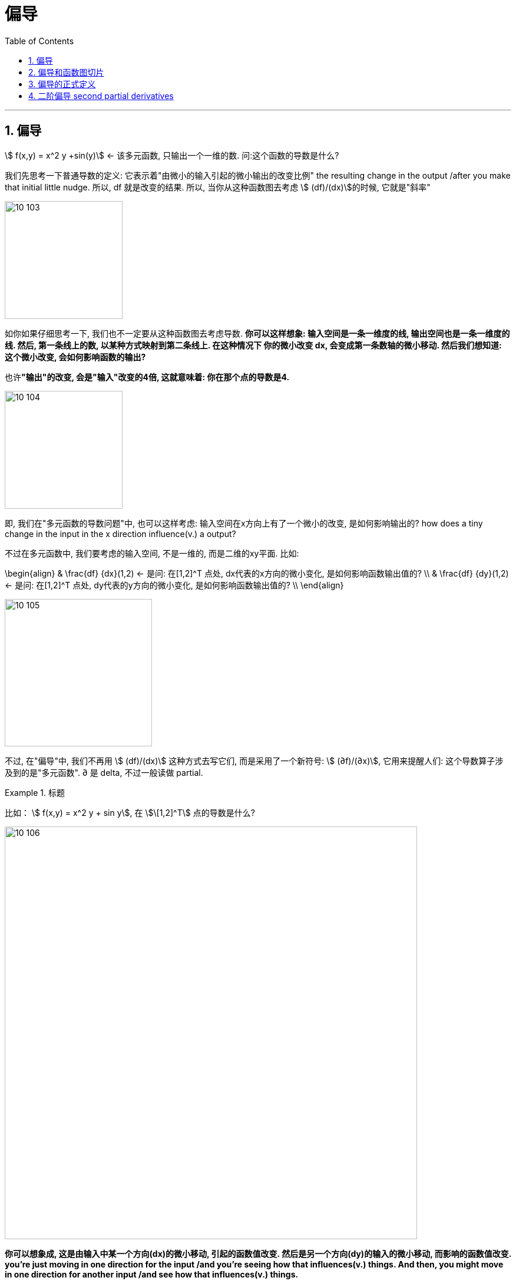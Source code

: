 
= 偏导
:toc: left
:toclevels: 3
:sectnums:

---


== 偏导

stem:[ f(x,y) = x^2 y +sin(y)]  ← 该多元函数, 只输出一个一维的数. 问:这个函数的导数是什么?

我们先思考一下普通导数的定义: 它表示着"由微小的输入引起的微小输出的改变比例" the resulting change in the output /after you make that initial little nudge. 所以, df 就是改变的结果. 所以, 当你从这种函数图去考虑 stem:[ (df)/(dx)]的时候, 它就是"斜率"

image:img10/10_103.png[,200]

如你如果仔细思考一下, 我们也不一定要从这种函数图去考虑导数. **你可以这样想象: 输入空间是一条一维度的线, 输出空间也是一条一维度的线. 然后, 第一条线上的数, 以某种方式映射到第二条线上. 在这种情况下 你的微小改变 dx, 会变成第一条数轴的微小移动. 然后我们想知道: 这个微小改变, 会如何影响函数的输出? **

也许**"输出"的改变, 会是"输入"改变的4倍, 这就意味着: 你在那个点的导数是4.**

image:img10/10_104.png[,200]

即, 我们在"多元函数的导数问题"中, 也可以这样考虑:  输入空间在x方向上有了一个微小的改变, 是如何影响输出的? how does a tiny change in the input in the x direction influence(v.) a output?

不过在多元函数中, 我们要考虑的输入空间, 不是一维的, 而是二维的xy平面. 比如:

\begin{align}
& \frac{df} {dx}(1,2)  <- 是问: 在[1,2]^T 点处, dx代表的x方向的微小变化, 是如何影响函数输出值的? \\
& \frac{df} {dy}(1,2)  <- 是问: 在[1,2]^T 点处, dy代表的y方向的微小变化, 是如何影响函数输出值的? \\
\end{align}

image:img10/10_105.png[,250]

不过, 在"偏导"中, 我们不再用 stem:[ (df)/(dx)] 这种方式去写它们, 而是采用了一个新符号: stem:[ (∂f)/(∂x)], 它用来提醒人们: 这个导数算子涉及到的是"多元函数".  ∂ 是 delta, 不过一般读做 partial.

.标题
====
比如： stem:[ f(x,y) = x^2 y + sin y], 在 stem:[\[1,2\]^T] 点的导数是什么?

image:img10/10_106.png[,700]
====

*你可以想象成, 这是由输入中某一个方向(dx)的微小移动, 引起的函数值改变. 然后是另一个方向(dy)的输入的微小移动, 而影响的函数值改变. you're just moving in one direction for the input /and you're seeing how that influences(v.) things. And then, you might move in one direction for another input /and see how that influences(v.) things.*

**因此, 图像和斜率, 不是理解"导数"的唯一方法 (此方法维度局限性很大). 因为当你考虑"多维映射到多维"的向量函数, 或者是"输入空间超过2个维度的标量函数"时, 你就无法从这种三维函数图和斜率去思考"偏导"了. **

而后面这种方法: "考虑输入空间的微小移动, 是如何影响到输出空间的变化"的思考方式, 和"取'输出的微小移动', 对'输入微小移动' 的比例(即导数)", 才是更一般化的思考"偏导"的方式. This idea of nudging(v.) the input in some direction, seeing how that influences(v.)  the output, and then *taking* the ratio of that output nudge *to* the input nudge, that's a more general way of viewing things.



....
nudge /nʌdʒ/
[ VN] to push sb gently, especially with your elbow, in order to get their attention （用肘）轻推，轻触 +
to push sb/sth gently or gradually in a particular direction （朝某方向）轻推，渐渐推动 +
用胳膊肘挤开往前走 +
to reach or make sth reach a particular level （使）达到，接近

- She nudged me out of the way. 她将我慢慢地推开了。
- Inflation is nudging 20%. 通货膨胀即将达到20%。
....


---

== 偏导和函数图切片

.标题
====
例如： +
image:img10/10_107.png[,500]

image:img10/10_108.gif[,500]

image:img10/10_108.png[,300]

或许你在想: 这是不是在x方向轻微移动后, 在f产生的效果? 这对于函数图像又是代表着什么呢?

首先, 你把y视为一个常数的话, 基本上意味着可以以"y=那个常数值"的平面, 来切割函数图,

image:img10/10_109.png[,500]

image:img10/10_110.png[,500]

*这个切片, 上的所有的点, x坐标值全部相同, 只有y坐标和z坐标值是不同的, 变化的.*

image:img10/10_111.png[,500]

我们实际上已经可以将"偏导"解释成"斜率"了.

image:img10/10_112.png[,500]

我们发现这条切线的斜率是 -2, 正好对应了我们的导数值.

下面,我们再对 x=常数= -1, 做切片

image:img10/10_113.png[,500]

image:img10/10_114.png[,500]

即, 上面的切片平面, 只有yz两个维度.  现在我们取"偏导"的话, 就能将其解释为是这条割曲线的斜率.

image:img10/10_115.png[,250]

我们继续计算一下 stem:[ \frac{∂f} {∂y}] ← ∂f 就是 ∂z, 也证明了这个平面, 只有yz两个维度.
====


*所以, "偏导", 可以理解成三维函数图像的切片处"相交线"曲线的斜率.*

因此, 对于这种"二维输入"和"一维输出"的函数来说, 我们是可以从函数图去思考的. 但是对于其他函数, 情况可能就无法如此了. 比如, 那些是"多维输出"的函数, 你就无法可视化这些函数图.


---

== 偏导的正式定义


image:img10/10_117.png[,300]

image:img10/10_116.png[,700]

---

== 二阶偏导 second partial derivatives

image:img10/10_118.png[]


---





